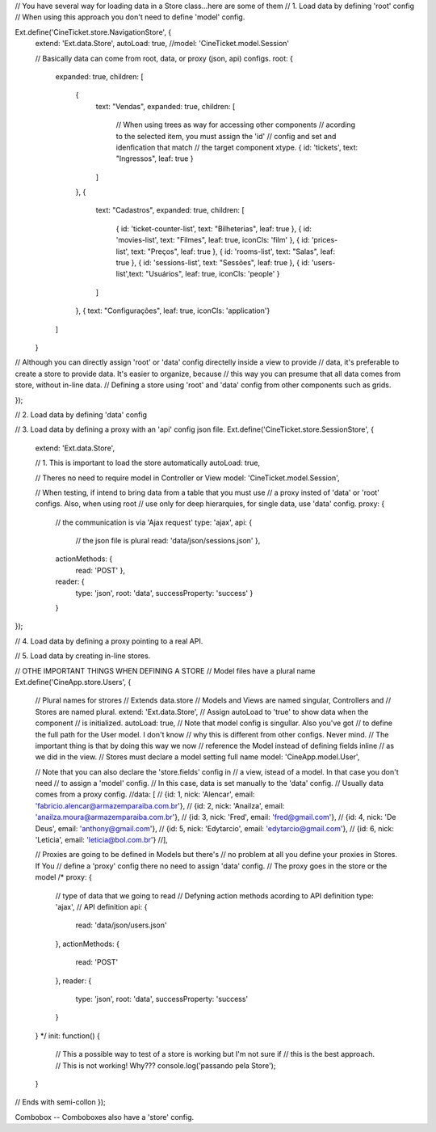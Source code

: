 // You have several way for loading data in a Store class...here are some of them
// 1. Load data by defining 'root' config
//    When using this approach you don't need to define 'model' config.

Ext.define('CineTicket.store.NavigationStore', {
    extend: 'Ext.data.Store',
    autoLoad: true,
    //model: 'CineTicket.model.Session'

    // Basically data can come from root, data, or proxy (json, api) configs.
    root: {
        expanded: true,
        children: [     
            {   
                text: "Vendas", 
                expanded: true, 
                children: [
                    // When using trees as way for accessing other components
                    // acording to the selected item, you must assign the 'id' 
                    // config and set and idenfication that match 
                    // the target component xtype. 
                    { id: 'tickets', text: "Ingressos", leaf: true }
                ]
            },
            {   
                text: "Cadastros", 
                expanded: true, 
                children: [
                    { id: 'ticket-counter-list', text: "Bilheterias", leaf: true },
                    { id: 'movies-list', text: "Filmes", leaf: true, iconCls: 'film' },
                    { id: 'prices-list', text: "Preços", leaf: true },
                    { id: 'rooms-list', text: "Salas", leaf: true },
                    { id: 'sessions-list', text: "Sessões", leaf: true },
                    { id: 'users-list',text: "Usuários", leaf: true, iconCls: 'people' }
                ]
            },
            {   text: "Configurações", leaf: true, iconCls: 'application'}
            
        ]  
    }
// Although you can directly assign 'root' or 'data' config directelly inside a view to provide
// data, it's preferable to create a store to provide data. It's easier to organize, because
// this way you can presume that all data comes from store, without in-line data.
// Defining a store using 'root' and 'data' config from other components such as grids.

}); 


// 2. Load data by defining 'data' config

// 3. Load data by defining a proxy with an 'api' config json file.
Ext.define('CineTicket.store.SessionStore', {
    extend: 'Ext.data.Store',

    // 1. This is important to load the store automatically
    autoLoad: true,
   
    // Theres no need to require model in Controller or View
    model: 'CineTicket.model.Session',

    // When testing, if intend to bring data from a table that you must use
    // a proxy insted of 'data' or 'root' configs. Also, when using root
    // use only for deep hierarquies, for single data, use 'data' config.
    proxy: {
          // the communication is via 'Ajax request'
          type: 'ajax',
          api: {
              // the json file is plural
              read: 'data/json/sessions.json'
              },
          actionMethods: {
              read: 'POST'
              },
          reader: {
              type: 'json',
              root: 'data',
              successProperty: 'success'
              }
          }

});

// 4. Load data by defining a proxy pointing to a real API.

// 5. Load data by creating in-line stores.

// OTHE IMPORTANT THINGS WHEN DEFINING A STORE
// Model files have a plural name
Ext.define('CineApp.store.Users', {
    // Plural names for strores
    // Extends data.store
    // Models and Views are named singular, Controllers and
    // Stores are named plural.
    extend: 'Ext.data.Store',
    // Assign autoLoad to 'true' to show data when the component
    // is initialized.
    autoLoad: true,
    // Note that model config is singullar. Also you've got
    // to define the full path for the User model. I don't know
    // why this is different from other configs. Never mind. 
    // The important thing is that by doing this way we now 
    // reference the Model instead of defining fields inline
    // as we did in the view. 
    // Stores must declare a model setting full name 
    model: 'CineApp.model.User',


    // Note that you can also declare the 'store.fields' config in
    // a view, istead of a model. In that case you don't need 
    // to assign a 'model' config. 
    // In this case, data is set manually to the 'data' config. 
    // Usually data comes from a proxy config.
    //data: [
    //      {id: 1, nick: 'Alencar', email: 'fabricio.alencar@armazemparaiba.com.br'},
    //    {id: 2, nick: 'Anailza', email: 'anailza.moura@armazemparaiba.com.br'},
    //    {id: 3, nick: 'Fred', email: 'fred@gmail.com'},
    //    {id: 4, nick: 'De Deus', email: 'anthony@gmail.com'},
    //    {id: 5, nick: 'Edytarcio', email: 'edytarcio@gmail.com'},
    //    {id: 6, nick: 'Leticia', email: 'leticia@bol.com.br'}
    //],

  

    // Proxies are going to be defined in Models but there's
    // no problem at all you define your proxies in Stores. If You
    // define a 'proxy' config there no need to assign 'data' config.
    // The proxy goes in the store or the model
    /*
    proxy: {
        // type of data that we going to read
        // Defyning action methods acording to API definition
        type: 'ajax',
        // API definition 
        api: {
            read: 'data/json/users.json'
        },
        actionMethods: {
            read: 'POST'
        },
        reader: {
            type: 'json',
            root: 'data',
            successProperty: 'success'
        }
    }
    */
    init: function() {
        // This a possible way to test of a store is working but I'm not sure if
        // this is the best approach.
        // This is not working! Why???
        console.log('passando pela Store'); 
    }
// Ends with semi-collon    
});

Combobox -- Comboboxes also have a 'store' config.
